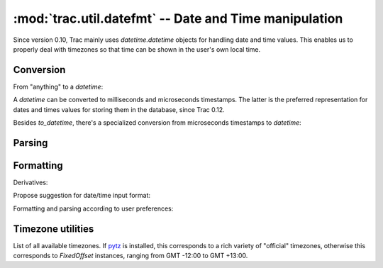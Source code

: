 :mod:`trac.util.datefmt` -- Date and Time manipulation
======================================================
.. module :: trac.util.datefmt

Since version 0.10, Trac mainly uses `datetime.datetime` objects for
handling date and time values. This enables us to properly deal with
timezones so that time can be shown in the user's own local time.

Conversion
----------

From "anything" to a `datetime`:

.. autofunction :: to_datetime

A `datetime` can be converted to milliseconds and microseconds
timestamps.  The latter is the preferred representation for dates and
times values for storing them in the database, since Trac 0.12.

.. autofunction :: to_timestamp

.. autofunction :: to_utimestamp

Besides `to_datetime`, there's a specialized conversion from
microseconds timestamps to `datetime`:

.. autofunction :: from_utimestamp


Parsing
-------

.. autofunction :: parse_date


Formatting
----------

.. autofunction :: pretty_timedelta

.. autofunction :: format_datetime

Derivatives:

.. autofunction :: format_date

.. autofunction :: format_time

Propose suggestion for date/time input format:

.. autofunction :: get_date_format_hint

.. autofunction :: get_datetime_format_hint

.. autofunction :: http_date

Formatting and parsing according to user preferences:

.. autofunction	:: user_time


Timezone utilities
------------------

.. autoattribute :: trac.util.datefmt.localtz

.. attribute :: trac.util.datefmt.all_timezones

List of all available timezones. If pytz_ is installed, this
corresponds to a rich variety of "official" timezones, otherwise this
corresponds to `FixedOffset` instances, ranging from GMT -12:00 to GMT
+13:00.

.. autofunction :: get_timezone

.. autoclass :: FixedOffset

.. _pytz: http://pytz.sourceforge.net/

